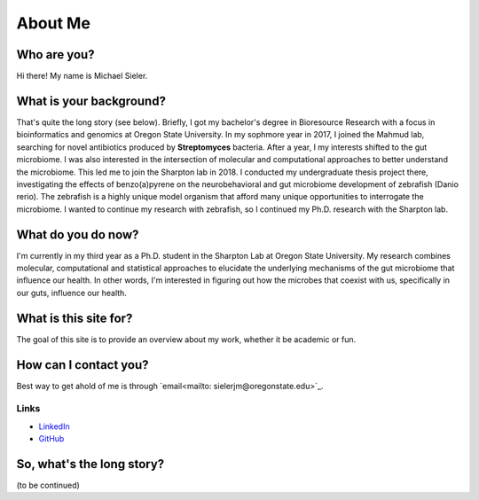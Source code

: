 About Me
========

.. figure:: ../media/images/Headshot_MichaelSieler-250px.png
   :align: center
   :alt: Photo of Michael

Who are you?
------------

Hi there! My name is Michael Sieler.


What is your background?
------------------------

That's quite the long story (see below). Briefly, I got my bachelor's degree in Bioresource Research with a focus in bioinformatics and genomics at Oregon State University. In my sophmore year in 2017, I joined the Mahmud lab, searching for novel antibiotics produced by **Streptomyces** bacteria. After a year, I my interests shifted to the gut microbiome. I was also interested in the intersection of molecular and computational approaches to better understand the microbiome. This led me to join the Sharpton lab in 2018. I conducted my undergraduate thesis project there, investigating the effects of benzo(a)pyrene on the neurobehavioral and gut microbiome development of zebrafish (Danio rerio). The zebrafish is a highly unique model organism that afford many unique opportunities to interrogate the microbiome. I wanted to continue my research with zebrafish, so I continued my Ph.D. research with the Sharpton lab. 


What do you do now?
-------------------

I'm currently in my third year as a Ph.D. student in the Sharpton Lab at Oregon State University. My research combines molecular, computational and statistical approaches to elucidate the underlying mechanisms of the gut microbiome that influence our health. In other words, I'm interested in figuring out how the microbes that coexist with us, specifically in our guts, influence our health.


What is this site for?
----------------------

The goal of this site is to provide an overview about my work, whether it be academic or fun.


How can I contact you?
----------------------

Best way to get ahold of me is through `email<mailto: sielerjm@oregonstate.edu>`_.


Links
^^^^^
* `LinkedIn <https://www.linkedin.com/in/mjsielerjr/>`_
* `GitHub <https://github.com/sielerjm>`_


So, what's the long story?
--------------------------

(to be continued)
